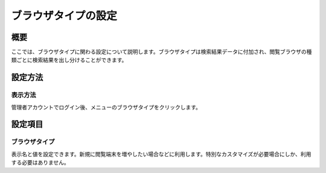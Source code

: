 ====================
ブラウザタイプの設定
====================

概要
====

ここでは、ブラウザタイプに関わる設定について説明します。ブラウザタイプは検索結果データに付加され、閲覧ブラウザの種類ごとに検索結果を出し分けることができます。

設定方法
========

表示方法
--------

管理者アカウントでログイン後、メニューのブラウザタイプをクリックします。

|image0|

設定項目
========

ブラウザタイプ
--------------

表示名と値を設定できます。新規に閲覧端末を増やしたい場合などに利用します。特別なカスタマイズが必要場合にしか、利用する必要はありません。

.. |image0| image:: /images/ja/9.0/admin/browserType-1.png
